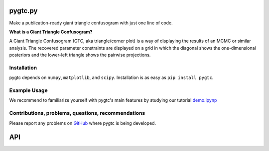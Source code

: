 pygtc.py
========
Make a publication-ready giant triangle confusogram with just one line of code.


**What is a Giant Triangle Confusogram?**

A Giant Triangle Confusogram (GTC, aka triangle/corner plot) is a way of displaying the results of an MCMC
or similar analysis. The recovered parameter constraints are displayed on a grid in which the diagonal shows
the one-dimensional posteriors and the lower-left triangle shows the pairwise projections.


Installation
--------
pygtc depends on ``numpy``, ``matplotlib``, and ``scipy``. Installation is as easy as ``pip install pygtc``.


Example Usage
--------
We recommend to familiarize yourself with pygtc's main features by studying our tutorial
`demo.ipynp <https://github.com/SebastianBocquet/pygtc/blob/master/demo.ipynb>`_


Contributions, problems, questions, recommendations
--------
Please report any problems on `GitHub <https://github.com/SebastianBocquet/pygtc/issues>`_ where pygtc is being developed.


API
========
.. autofunction :: pygtc.plotGTC
